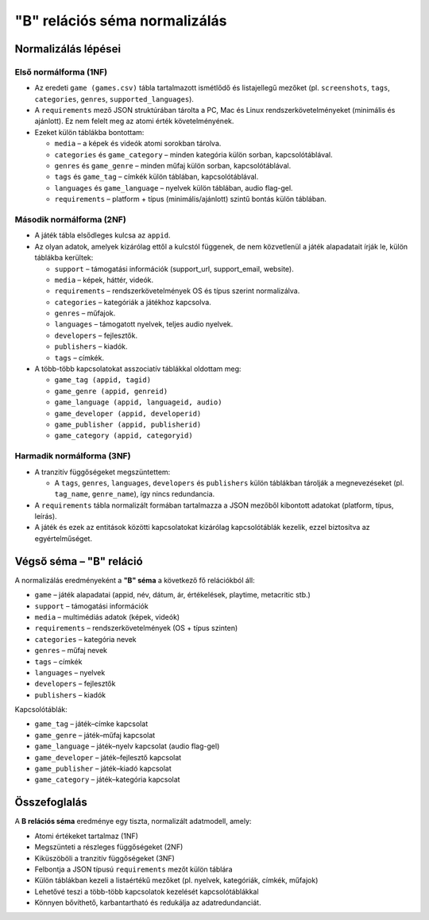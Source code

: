 "B" relációs séma normalizálás
================================

Normalizálás lépései
--------------------

Első normálforma (1NF)
~~~~~~~~~~~~~~~~~~~~~~
- Az eredeti ``game (games.csv)`` tábla tartalmazott ismétlődő és listajellegű mezőket 
  (pl. ``screenshots``, ``tags``, ``categories``, ``genres``, ``supported_languages``).  
- A ``requirements`` mező JSON struktúrában tárolta a PC, Mac és Linux rendszerkövetelményeket 
  (minimális és ajánlott). Ez nem felelt meg az atomi érték követelményének.  
- Ezeket külön táblákba bontottam:

  * ``media`` – a képek és videók atomi sorokban tárolva.  
  * ``categories`` és ``game_category`` – minden kategória külön sorban, kapcsolótáblával.  
  * ``genres`` és ``game_genre`` – minden műfaj külön sorban, kapcsolótáblával.  
  * ``tags`` és ``game_tag`` – címkék külön táblában, kapcsolótáblával.  
  * ``languages`` és ``game_language`` – nyelvek külön táblában, audio flag-gel.  
  * ``requirements`` – platform + típus (minimális/ajánlott) szintű bontás külön táblában.  

Második normálforma (2NF)
~~~~~~~~~~~~~~~~~~~~~~~~~
- A játék tábla elsődleges kulcsa az ``appid``.  
- Az olyan adatok, amelyek kizárólag ettől a kulcstól függenek, de nem közvetlenül a játék 
  alapadatait írják le, külön táblákba kerültek:  

  * ``support`` – támogatási információk (support_url, support_email, website).  
  * ``media`` – képek, háttér, videók.  
  * ``requirements`` – rendszerkövetelmények OS és típus szerint normalizálva.  
  * ``categories`` – kategóriák a játékhoz kapcsolva.  
  * ``genres`` – műfajok.  
  * ``languages`` – támogatott nyelvek, teljes audio nyelvek.  
  * ``developers`` – fejlesztők.  
  * ``publishers`` – kiadók.  
  * ``tags`` – címkék.  

- A több-több kapcsolatokat asszociatív táblákkal oldottam meg:  

  * ``game_tag (appid, tagid)``  
  * ``game_genre (appid, genreid)``  
  * ``game_language (appid, languageid, audio)``  
  * ``game_developer (appid, developerid)``  
  * ``game_publisher (appid, publisherid)``  
  * ``game_category (appid, categoryid)``  

Harmadik normálforma (3NF)
~~~~~~~~~~~~~~~~~~~~~~~~~~
- A tranzitív függőségeket megszüntettem:  

  * A ``tags``, ``genres``, ``languages``, ``developers`` és ``publishers`` külön 
    táblákban tárolják a megnevezéseket (pl. ``tag_name``, ``genre_name``), így 
    nincs redundancia.  
- A ``requirements`` tábla normalizált formában tartalmazza a JSON mezőből kibontott adatokat 
  (platform, típus, leírás).  
- A játék és ezek az entitások közötti kapcsolatokat kizárólag kapcsolótáblák 
  kezelik, ezzel biztosítva az egyértelműséget.  

Végső séma – "B" reláció
----------------------
A normalizálás eredményeként a **"B" séma** a következő fő relációkból áll:  

* ``game`` – játék alapadatai (appid, név, dátum, ár, értékelések, playtime, metacritic stb.)  
* ``support`` – támogatási információk  
* ``media`` – multimédiás adatok (képek, videók)  
* ``requirements`` – rendszerkövetelmények (OS + típus szinten)  
* ``categories`` – kategória nevek  
* ``genres`` – műfaj nevek  
* ``tags`` – címkék  
* ``languages`` – nyelvek  
* ``developers`` – fejlesztők  
* ``publishers`` – kiadók  

Kapcsolótáblák:  

* ``game_tag`` – játék–címke kapcsolat  
* ``game_genre`` – játék–műfaj kapcsolat  
* ``game_language`` – játék–nyelv kapcsolat (audio flag-gel)  
* ``game_developer`` – játék–fejlesztő kapcsolat  
* ``game_publisher`` – játék–kiadó kapcsolat  
* ``game_category`` – játék–kategória kapcsolat  

Összefoglalás
-------------
A **B relációs séma** eredménye egy tiszta, normalizált adatmodell, amely:  

- Atomi értékeket tartalmaz (1NF)  
- Megszünteti a részleges függőségeket (2NF)  
- Kiküszöböli a tranzitív függőségeket (3NF)  
- Felbontja a JSON típusú ``requirements`` mezőt külön táblára  
- Külön táblákban kezeli a listaértékű mezőket (pl. nyelvek, kategóriák, címkék, műfajok)  
- Lehetővé teszi a több-több kapcsolatok kezelését kapcsolótáblákkal  
- Könnyen bővíthető, karbantartható és redukálja az adatredundanciát.  
